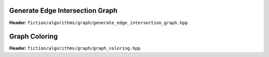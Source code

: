 Generate Edge Intersection Graph
--------------------------------

**Header:** ``fiction/algorithms/graph/generate_edge_intersection_graph.hpp``

.. doxygenfunction:: fiction::generate_edge_intersection_graph


Graph Coloring
--------------

**Header:** ``fiction/algorithms/graph/graph_coloring.hpp``

.. doxygenenum:: fiction::graph_coloring_engine
.. doxygenenum:: fiction::graph_coloring_sat_search_tactic
.. doxygenstruct:: fiction::determine_vertex_coloring_sat_params
.. doxygenstruct:: fiction::determine_vertex_coloring_heuristic_params
.. doxygenstruct:: fiction::determine_vertex_coloring_params
.. doxygenfunction:: fiction::determine_vertex_coloring
